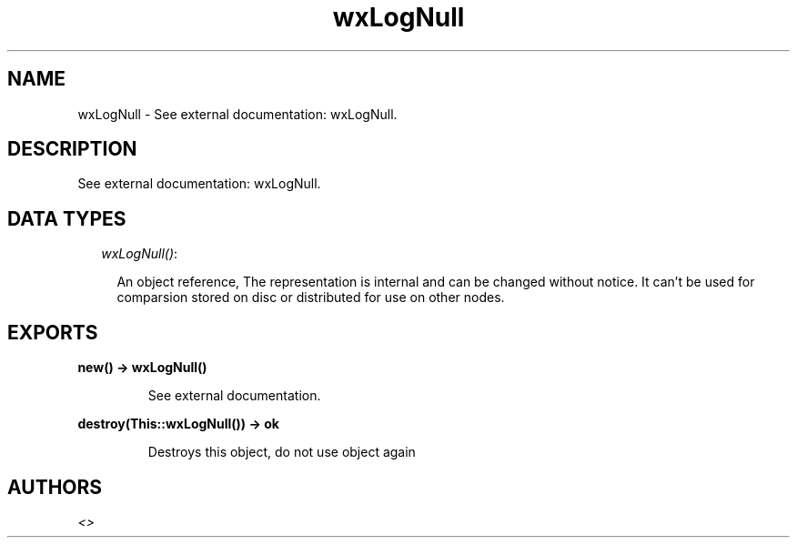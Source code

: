.TH wxLogNull 3 "wx 1.6.1" "" "Erlang Module Definition"
.SH NAME
wxLogNull \- See external documentation: wxLogNull.
.SH DESCRIPTION
.LP
See external documentation: wxLogNull\&.
.SH "DATA TYPES"

.RS 2
.TP 2
.B
\fIwxLogNull()\fR\&:

.RS 2
.LP
An object reference, The representation is internal and can be changed without notice\&. It can\&'t be used for comparsion stored on disc or distributed for use on other nodes\&.
.RE
.RE
.SH EXPORTS
.LP
.B
new() -> wxLogNull()
.br
.RS
.LP
See external documentation\&.
.RE
.LP
.B
destroy(This::wxLogNull()) -> ok
.br
.RS
.LP
Destroys this object, do not use object again
.RE
.SH AUTHORS
.LP

.I
<>